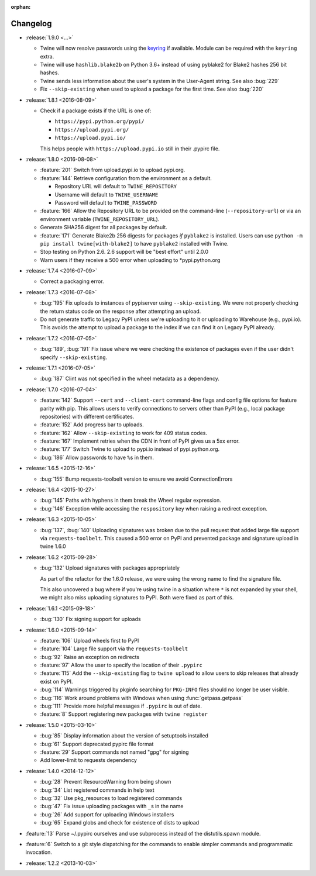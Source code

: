 :orphan:

=========
Changelog
=========

* :release:`1.9.0 <...>`

  * Twine will now resolve passwords using the
    `keyring <https://pypi.org/projects/keyring>`_ if available.
    Module can be required with the ``keyring`` extra.

  * Twine will use ``hashlib.blake2b`` on Python 3.6+ instead of using pyblake2
    for Blake2 hashes 256 bit hashes.

  * Twine sends less information about the user's system in the User-Agent
    string. See also :bug:`229`

  * Fix ``--skip-existing`` when used to upload a package for the first time.
    See also :bug:`220`

* :release:`1.8.1 <2016-08-09>`

  * Check if a package exists if the URL is one of:

    - ``https://pypi.python.org/pypi/``
    - ``https://upload.pypi.org/``
    - ``https://upload.pypi.io/``

    This helps people with ``https://upload.pypi.io`` still in their .pypirc
    file.

* :release:`1.8.0 <2016-08-08>`

  * :feature:`201` Switch from upload.pypi.io to upload.pypi.org.

  * :feature:`144` Retrieve configuration from the environment as a default.

    - Repository URL will default to ``TWINE_REPOSITORY``

    - Username will default to ``TWINE_USERNAME``

    - Password will default to ``TWINE_PASSWORD``

  * :feature:`166` Allow the Repository URL to be provided on the command-line
    (``--repository-url``) or via an environment variable
    (``TWINE_REPOSITORY_URL``).

  * Generate SHA256 digest for all packages by default.

  * :feature:`171` Generate Blake2b 256 digests for packages *if* ``pyblake2``
    is installed. Users can use ``python -m pip install twine[with-blake2]``
    to have ``pyblake2`` installed with Twine.

  * Stop testing on Python 2.6. 2.6 support will be "best effort" until 2.0.0

  * Warn users if they receive a 500 error when uploading to \*pypi.python.org

* :release:`1.7.4 <2016-07-09>`

  * Correct a packaging error.

* :release:`1.7.3 <2016-07-08>`

  * :bug:`195` Fix uploads to instances of pypiserver using
    ``--skip-existing``. We were not properly checking the return status code
    on the response after attempting an upload.

  * Do not generate traffic to Legacy PyPI unless we're uploading to it or
    uploading to Warehouse (e.g., pypi.io). This avoids the attempt to upload
    a package to the index if we can find it on Legacy PyPI already.

* :release:`1.7.2 <2016-07-05>`

  * :bug:`189`, :bug:`191` Fix issue where we were checking the existence of
    packages even if the user didn't specify ``--skip-existing``.

* :release:`1.7.1 <2016-07-05>`

  * :bug:`187` Clint was not specified in the wheel metadata as a dependency.

* :release:`1.7.0 <2016-07-04>`

  * :feature:`142` Support ``--cert`` and ``--client-cert`` command-line flags
    and config file options for feature parity with pip. This allows users to
    verify connections to servers other than PyPI (e.g., local package
    repositories) with different certificates.

  * :feature:`152` Add progress bar to uploads.

  * :feature:`162` Allow ``--skip-existing`` to work for 409 status codes.

  * :feature:`167` Implement retries when the CDN in front of PyPI gives us a
    5xx error.

  * :feature:`177` Switch Twine to upload to pypi.io instead of
    pypi.python.org.

  * :bug:`186` Allow passwords to have ``%``\ s in them.

* :release:`1.6.5 <2015-12-16>`

  * :bug:`155` Bump requests-toolbelt version to ensure we avoid
    ConnectionErrors

* :release:`1.6.4 <2015-10-27>`

  * :bug:`145` Paths with hyphens in them break the Wheel regular expression.

  * :bug:`146` Exception while accessing the ``respository`` key when raising
    a redirect exception.

* :release:`1.6.3 <2015-10-05>`

  * :bug:`137`, :bug:`140` Uploading signatures was broken due to the pull
    request that added large file support via ``requests-toolbelt``. This
    caused a 500 error on PyPI and prevented package and signature upload in
    twine 1.6.0

* :release:`1.6.2 <2015-09-28>`

  * :bug:`132` Upload signatures with packages appropriately

    As part of the refactor for the 1.6.0 release, we were using the wrong
    name to find the signature file.

    This also uncovered a bug where if you're using twine in a situation where
    ``*`` is not expanded by your shell, we might also miss uploading
    signatures to PyPI. Both were fixed as part of this.

* :release:`1.6.1 <2015-09-18>`

  * :bug:`130` Fix signing support for uploads

* :release:`1.6.0 <2015-09-14>`

  * :feature:`106` Upload wheels first to PyPI

  * :feature:`104` Large file support via the ``requests-toolbelt``

  * :bug:`92` Raise an exception on redirects

  * :feature:`97` Allow the user to specify the location of their ``.pypirc``

  * :feature:`115` Add the ``--skip-existing`` flag to ``twine upload`` to
    allow users to skip releases that already exist on PyPI.

  * :bug:`114` Warnings triggered by pkginfo searching for ``PKG-INFO`` files
    should no longer be user visible.

  * :bug:`116` Work around problems with Windows when using
    :func:`getpass.getpass`

  * :bug:`111` Provide more helpful messages if ``.pypirc`` is out of date.

  * :feature:`8` Support registering new packages with ``twine register``

* :release:`1.5.0 <2015-03-10>`

  * :bug:`85` Display information about the version of setuptools installed

  * :bug:`61` Support deprecated pypirc file format

  * :feature:`29` Support commands not named "gpg" for signing

  * Add lower-limit to requests dependency

* :release:`1.4.0 <2014-12-12>`

  * :bug:`28` Prevent ResourceWarning from being shown

  * :bug:`34` List registered commands in help text

  * :bug:`32` Use pkg_resources to load registered commands

  * :bug:`47` Fix issue uploading packages with ``_``\ s in the name

  * :bug:`26` Add support for uploading Windows installers

  * :bug:`65` Expand globs and check for existence of dists to upload

* :feature:`13` Parse ~/.pypirc ourselves and use subprocess instead of the
  distutils.spawn module.
* :feature:`6` Switch to a git style dispatching for the commands to enable
  simpler commands and programmatic invocation.
* :release:`1.2.2 <2013-10-03>`
